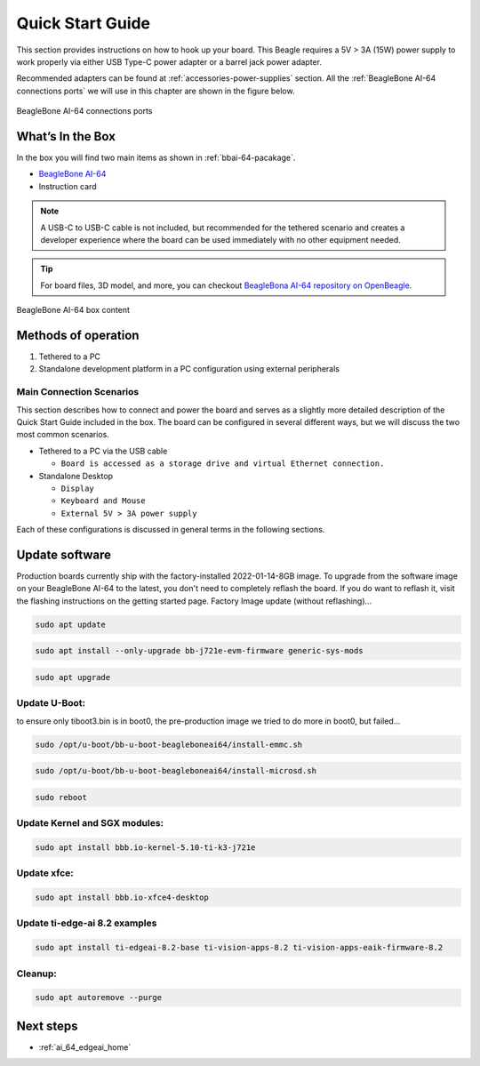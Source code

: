.. _bbai64-quick-start:

Quick Start Guide
##################

This section provides instructions on how to hook up your board. This Beagle requires a 5V > 3A (15W) 
power supply to work properly via either USB Type-C power adapter or a barrel jack power adapter. 

Recommended adapters can be found at :ref:`accessories-power-supplies` section. All the 
:ref:`BeagleBone AI-64 connections ports` we will use in this chapter are shown in the figure below.

.. _BeagleBone AI-64 connections ports:

.. figure:: images/ch03/ports.*
   :width: 740px
   :align: center 
   
   BeagleBone AI-64 connections ports

.. _whats-in-the-box:

What’s In the Box
*******************

In the box you will find two main items as shown in :ref:`bbai-64-pacakage`.

* `BeagleBone AI-64 <https://www.beagleboard.org/boards/beaglebone-ai-64>`_
* Instruction card

.. note:: A USB-C to USB-C cable is not included, but recommended for the tethered scenario and creates 
    a developer experience where the board can be used immediately with no other equipment needed.

.. tip:: For board files, 3D model, and more, you can checkout `BeagleBona AI-64 repository on OpenBeagle <https://openbeagle.org/beagleboard/beaglebone-ai-64>`_.

.. _bbai-64-pacakage:

.. figure:: images/ch03/bbai64-in-box.*
   :width: 740px
   :align: center 
   
   BeagleBone AI-64 box content

Methods of operation
*********************

1.  Tethered to a PC
2.  Standalone development platform in a PC configuration using external peripherals

.. _main-connection-scenarios:

Main Connection Scenarios
============================

This section describes how to connect and power the board and serves as a slightly more detailed 
description of the Quick Start Guide included in the box. The board can be configured in several 
different ways, but we will discuss the two most common scenarios.

* Tethered to a PC via the USB cable 
  
  * ``Board is accessed as a storage drive and virtual Ethernet connection.``
  
* Standalone Desktop 
  
  * ``Display``
  * ``Keyboard and Mouse``
  * ``External 5V > 3A power supply``

Each of these configurations is discussed in general terms in the following sections.

.. tab-set::

   .. tab-item:: Tethered To A PC

      In this configuration, the board is powered by the PC via a single USB cable. The board is accessed either as a USB storage drive or via the browser on the connected PC. You need to use either Firefox or Chrome on the PC, Internet Explorer will not work properly. 

      .. figure:: images/ch03/usb-tethering.*
         :width: 740px
         :align: center 
         
         Tethered Configuration

      At least 5V @ 3A is required to power the board, In most cases the PC may not be able to supply 
      sufficient power for the board unless the connection is made over a Type-C to Type-C cable. You 
      should always use an external 5V > 3A DC power supply connected to the barrel jack if you are 
      unsure that the system can provide the required power or are otherwise using a USB-A to Type-C 
      cable which will always require power from the DC barrel jack.

      **Connect the Cable to the Board**

      1. Connect the type C USB cable to the board as shown in the figure below. The connector is on the top side of the board near barrel jack.

      .. figure:: images/ch03/usb-c-connection.*
         :width: 740px
         :align: center 
         
         USB Connection to the Board

      2.  Connect the USB-A end of the cable to your PC or laptop USB port as shown in the figure below.

      .. figure:: images/ch03/usb-a-connection.*
         :width: 740px
         :align: center 
         
         USB Connection to the PC/Laptop

      3.  The board will power on and the power LED will be on as shown in the figure below.

      .. figure:: images/ch03/power-led.*
         :width: 740px
         :align: center 
         
         Board Power LED

      4. When the board starts to the booting process started by the process of applying power, the LEDs will come on in sequence as shown in the figure below. It will take a few seconds for the status LEDs to come on, so be patient. The LEDs will be flashing in an erratic manner as it begins to boot the Linux kernel.

      .. figure:: images/ch03/led-pattern.*
         :width: 740px
         :align: center 
         
         Board Boot Status

      **Accessing the Board as a Storage Drive**

      The board will appear around a USB Storage drive on your PC after thekernel has booted, which will take a round 10 seconds. The kernel on the board needs to boot before the port gets enumerated. Once the board appears as a storage drive, do the following:

      1.  Open the USB Drive folder.
      2.  Click on the file named **start.htm**
      3.  The file will be opened by your browser on the PC and you should get a display showing the Quick Start Guide.
      4.  Your board is now operational! Follow the instructions on your PC screen.

   .. tab-item:: Standalone w/Display and Keyboard/Mouse

      In this configuration, the board works more like a PC, totally free from any connection to a PC as shown in the figure below. It allows you to create your code to make the board do whatever you need it to do. It will however require certain common PC accessories. These accessories and instructions are described in the following section.

      .. figure:: images/ch03/desktop-configuration.*
         :width: 740px
         :align: center 
         
         Desktop Configuration

      Ethernet cable and M.2 WiFi + Bluetooth card are optional. They can be used if network access required.

      **Required Accessories**

      In order to use the board in this configuration, you will need the following accessories:

      * :ref:`5V > 3A power supply <accessories-power-supplies>`.
      * :ref:`Display Port or HDMI monitor <accessories-displays>`.
      * :ref:`miniDP-DP or active miniDP-HDMI cable <accessories-cables_minidp_hdmi>`.
      * :ref:`USB wired/wireless keyboard and mouse <accessories-peripherals>`.

      **Optional Accessories**

      * Powered USB hub, The board has only two USB Type-A host ports, so you may need to use a powered USB Hub if you wish to add additional USB devices, such as a USB WiFi adapter.
      * M.2 Bluetooth & WiFi module, For wireless connections, a USB WiFi adapter or a recommended M.2 WiFi module can provide wireless networking.

      **Connecting Up the Board**

      1. Connect the miniDP to DP or active miniDP to HDMI cable from your BeagleBone AI-64 to your monitor.

      .. figure:: images/ch03/monitor-cable.*
         :width: 740px
         :align: center 
         
         Connect miniDP-DP or active miniDP-HDMI cable to BeagleBone AI-64

      1. If you have an Display Port or HDMI monitor with HDMI-HDMI or DP-DP cable you can use adapters as shown in the figure below.

      .. figure:: images/ch03/display-adapters.*
         :width: 740px
         :align: center 
         
         Display adapters

      1. If you have wired/wireless USB keyboard and mouse such as seen in the figure below, you need to plug the receiver in the USB host port of the board as shown in the figure below.

      .. figure:: images/ch03/mouse-keyboard.*
         :width: 740px
         :align: center 
         
         Keyboard and Mouse

      1. Connect the Ethernet Cable

      If you decide you want to connect to your local area network, an Ethernet cable can be used. 
      Connect the Ethernet Cable to the Ethernet port as shown in the figure below. Any 
      standard 100M Ethernet cable should work.

      .. figure:: images/ch03/ethernet-cable.*
         :width: 740px
         :align: center 
         
         Ethernet Cable Connection


      1. The final step is to plug in the DC power supply to the DC power jack as shown in the figure below.

      .. figure:: images/ch03/barrel-jack.*
         :width: 740px
         :align: center 
         
         External DC Power

      1. The cable needed to connect to your display is a miniDP-DP or active miniDP-HDMI. Connect the miniDP connector end to the board at this time. The connector is on the top side of the board as shown in the figure below.

      .. figure:: images/ch03/miniDP-connector.*
         :width: 740px
         :align: center 
         
         Connect miniDP to DP or active miniDP to HDMI Cable to the Board

      The connector is fairly robust, but we suggest that you not use the cable as a leash for your Beagle. Take proper care not to put too much stress on the connector or cable.

      1. Booting the Board

      As soon as the power is applied to the board, it will start the booting up process. When the board starts to boot the LEDs will come on. It will take a few seconds for the status LEDs to come on, so be patient. The LEDs will be flashing in an erratic manner as it boots the Linux kernel.

      .. figure:: images/ch03/leds.*
         :width: 740px
         :align: center 
         
         BeagleBone AI-64 LEDs

      While the four user LEDs can be over written and used as desired, they do have specific 
      meanings in the image that is shipped with the board once the Linux kernel has booted.

      * **USR0** is the heartbeat indicator from the Linux kernel.
      * **USR1** turns on when the microSD card is being accessed
      * **USR2** is an activity indicator. It turns on when the kernel is not in the idle loop.
      * **USR3** turns on when the onboard eMMC is being accessed.
      * **USR4** is an activity indicator for WiFi.

      1. A Booted System
         
         a. The board will have a mouse pointer appear on the screen as it enters the Linux boot step. You may have to move the physical mouse to get the mouse pointer to appear. The system can come up in the suspend mode with the monitor in a sleep mode.
         b. After a minute or two a login screen will appear. You do not have to do anything at this point.
         c. After a minute or two the desktop will appear. It should be similar to the one shown in the figure below. HOWEVER, it will change from one release to the next, so do not expect your system to look exactly like the one in the figure, but it will be very similar.
         d. And at this point you are ready to go! The figure below shows the desktop after booting.

      .. figure:: images/ch03/xfce-desktop.*
         :width: 740px
         :align: center 
         
         BeagleBone XFCE Desktop Screen

.. _bbai64-update:

Update software
****************

Production boards currently ship with the factory-installed 2022-01-14-8GB image. To upgrade 
from the software image on your BeagleBone AI-64 to the latest, you don't need to completely 
reflash the board. If you do want to reflash it, visit the flashing instructions on the getting 
started page. Factory Image update (without reflashing)…

.. code-block:: bash

   sudo apt update

.. code-block:: bash

   sudo apt install --only-upgrade bb-j721e-evm-firmware generic-sys-mods

.. code-block:: bash

   sudo apt upgrade

Update U-Boot:
==============

to ensure only tiboot3.bin is in boot0, the pre-production image we tried to do more in boot0, but failed…

.. code-block:: bash

   sudo /opt/u-boot/bb-u-boot-beagleboneai64/install-emmc.sh

.. code-block:: bash

   sudo /opt/u-boot/bb-u-boot-beagleboneai64/install-microsd.sh

.. code-block:: bash

   sudo reboot

Update Kernel and SGX modules:
==============================

.. code-block:: bash

   sudo apt install bbb.io-kernel-5.10-ti-k3-j721e    

Update xfce:
============

.. code-block:: bash

   sudo apt install bbb.io-xfce4-desktop

Update ti-edge-ai 8.2 examples
==============================

.. code-block:: bash

   sudo apt install ti-edgeai-8.2-base ti-vision-apps-8.2 ti-vision-apps-eaik-firmware-8.2

Cleanup:
========

.. code-block:: bash

   sudo apt autoremove --purge

Next steps
**********

* :ref:`ai_64_edgeai_home`
